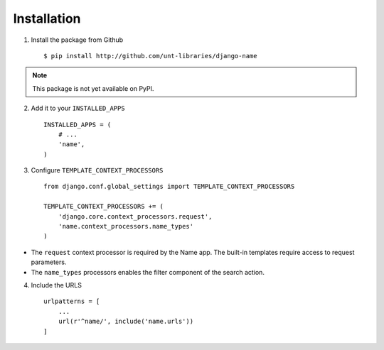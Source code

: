 
============
Installation
============

1. Install the package from Github ::

    $ pip install http://github.com/unt-libraries/django-name

.. note::
    This package is not yet available on PyPI.
    

2. Add it to your ``INSTALLED_APPS`` ::

    INSTALLED_APPS = (
        # ...
        'name',
    )

3. Configure ``TEMPLATE_CONTEXT_PROCESSORS`` ::

    from django.conf.global_settings import TEMPLATE_CONTEXT_PROCESSORS

    TEMPLATE_CONTEXT_PROCESSORS += (
        'django.core.context_processors.request',
        'name.context_processors.name_types'
    )

- The ``request`` context processor is required by the Name app. The built-in templates require access to request parameters.

- The ``name_types`` processors enables the filter component of the search action.

4. Include the URLS ::

    urlpatterns = [
        ...
        url(r'^name/', include('name.urls'))
    ]

